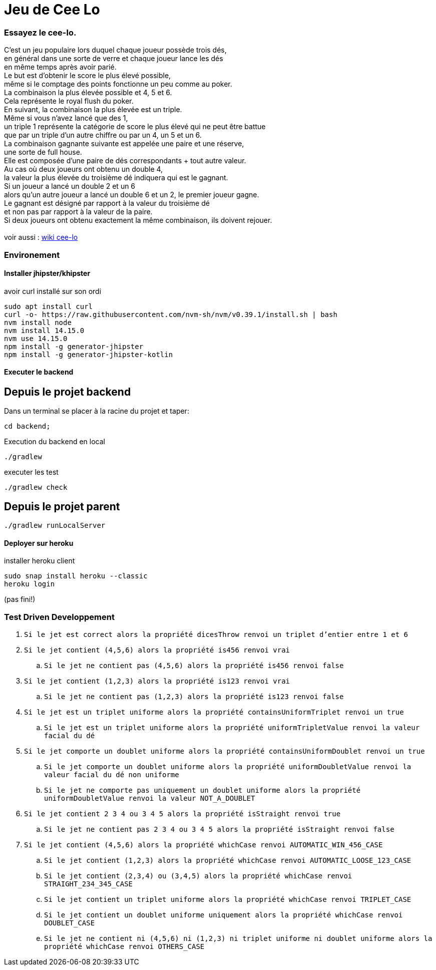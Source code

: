 = Jeu de Cee Lo

=== Essayez le cee-lo.
C'est un jeu populaire lors duquel chaque joueur possède trois dés, +
en général dans une sorte de verre et chaque joueur lance les dés +
en même temps après avoir parié. +
Le but est d'obtenir le score le plus élevé possible, +
même si le comptage des points fonctionne un peu comme au poker. +
La combinaison la plus élevée possible et 4, 5 et 6. +
Cela représente le royal flush du poker. +
En suivant, la combinaison la plus élevée est un triple. +
Même si vous n'avez lancé que des 1, +
un triple 1 représente la catégorie de score le plus élevé qui ne peut être battue +
que par un triple d'un autre chiffre ou par un 4, un 5 et un 6. +
La combinaison gagnante suivante est appelée une paire et une réserve, +
une sorte de full house. +
Elle est composée d'une paire de dés correspondants + tout autre valeur. +
Au cas où deux joueurs ont obtenu un double 4, +
la valeur la plus élevée du troisième dé indiquera qui est le gagnant. +
Si un joueur a lancé un double 2 et un 6 +
alors qu'un autre joueur a lancé un double 6 et un 2, le premier joueur gagne. +
Le gagnant est désigné par rapport à la valeur du troisième dé +
et non pas par rapport à la valeur de la paire. +
Si deux joueurs ont obtenu exactement la même combinaison, ils doivent rejouer. +
  +
voir aussi : https://en.wikipedia.org/wiki/Cee-lo[wiki cee-lo]


=== Environement

==== Installer jhipster/khipster
avoir curl installé sur son ordi
----
sudo apt install curl
curl -o- https://raw.githubusercontent.com/nvm-sh/nvm/v0.39.1/install.sh | bash
nvm install node
nvm install 14.15.0
nvm use 14.15.0
npm install -g generator-jhipster
npm install -g generator-jhipster-kotlin
----

==== Executer le backend
== Depuis le projet backend
Dans un terminal se placer à la racine du projet et taper:
----
cd backend;
----
Execution du backend en local
----
./gradlew
----
executer les test
----
./gradlew check
----

== Depuis le projet parent
----
./gradlew runLocalServer
----



==== Deployer sur heroku
installer heroku client
----
sudo snap install heroku --classic
heroku login
----
(pas fini!) +

=== Test Driven Developpement

. `Si le jet est correct alors la propriété dicesThrow renvoi un triplet d'entier entre 1 et 6`
. `Si le jet contient (4,5,6) alors la propriété is456 renvoi vrai`
.. `Si le jet ne contient pas (4,5,6) alors la propriété is456 renvoi false`
. `Si le jet contient (1,2,3) alors la propriété is123 renvoi vrai`
.. `Si le jet ne contient pas (1,2,3) alors la propriété is123 renvoi false`
. `Si le jet est un triplet uniforme alors la propriété containsUniformTriplet renvoi un true`
.. `Si le jet est un triplet uniforme alors la propriété uniformTripletValue renvoi la valeur facial du dé`
. `Si le jet comporte un doublet uniforme alors la propriété containsUniformDoublet renvoi un true`
.. `Si le jet comporte un doublet uniforme alors la propriété uniformDoubletValue renvoi la valeur facial du dé non uniforme`
.. `Si le jet ne comporte pas uniquement un doublet uniforme alors la propriété uniformDoubletValue renvoi la valeur NOT_A_DOUBLET`
. `Si le jet contient 2 3 4 ou 3 4 5 alors la propriété isStraight renvoi true`
.. `Si le jet ne contient pas 2 3 4 ou 3 4 5 alors la propriété isStraight renvoi false`
. `Si le jet contient (4,5,6) alors la propriété whichCase renvoi AUTOMATIC_WIN_456_CASE`
.. `Si le jet contient (1,2,3) alors la propriété whichCase renvoi AUTOMATIC_LOOSE_123_CASE`
.. `Si le jet contient (2,3,4) ou (3,4,5) alors la propriété whichCase renvoi STRAIGHT_234_345_CASE`
.. `Si le jet contient un triplet uniforme alors la propriété whichCase renvoi TRIPLET_CASE`
.. `Si le jet contient un doublet uniforme uniquement alors la propriété whichCase renvoi DOUBLET_CASE`
.. `Si le jet ne contient ni (4,5,6) ni (1,2,3) ni triplet uniforme ni doublet uniforme alors la propriété whichCase renvoi OTHERS_CASE`

